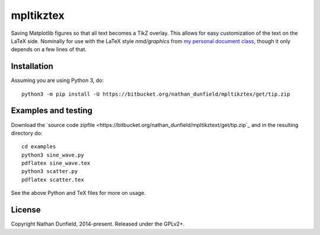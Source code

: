 ==========
mpltikztex
==========

Saving Matplotlib figures so that all text becomes a TikZ overlay.
This allows for easy customization of the text on the LaTeX
side. Nominally for use with the LaTeX style `nmd/graphics` from `my
personal document class
<https://bitbucket.org/nathan_dunfield/latex_class>`_, though it only
depends on a few lines of that.


Installation
============

Assuming you are using Python 3, do::

  python3 -m pip install -U https://bitbucket.org/nathan_dunfield/mpltikztex/get/tip.zip


Examples and testing
====================

Download the `source code zipfile
<https://bitbucket.org/nathan_dunfield/mpltikztext/get/tip.zip`_ and
in the resulting directory do::

  cd examples
  python3 sine_wave.py
  pdflatex sine_wave.tex
  python3 scatter.py
  pdflatex scatter.tex

See the above Python and TeX files for more on usage.


License
=======

Copyright Nathan Dunfield, 2014-present.  Released under the GPLv2+.  

